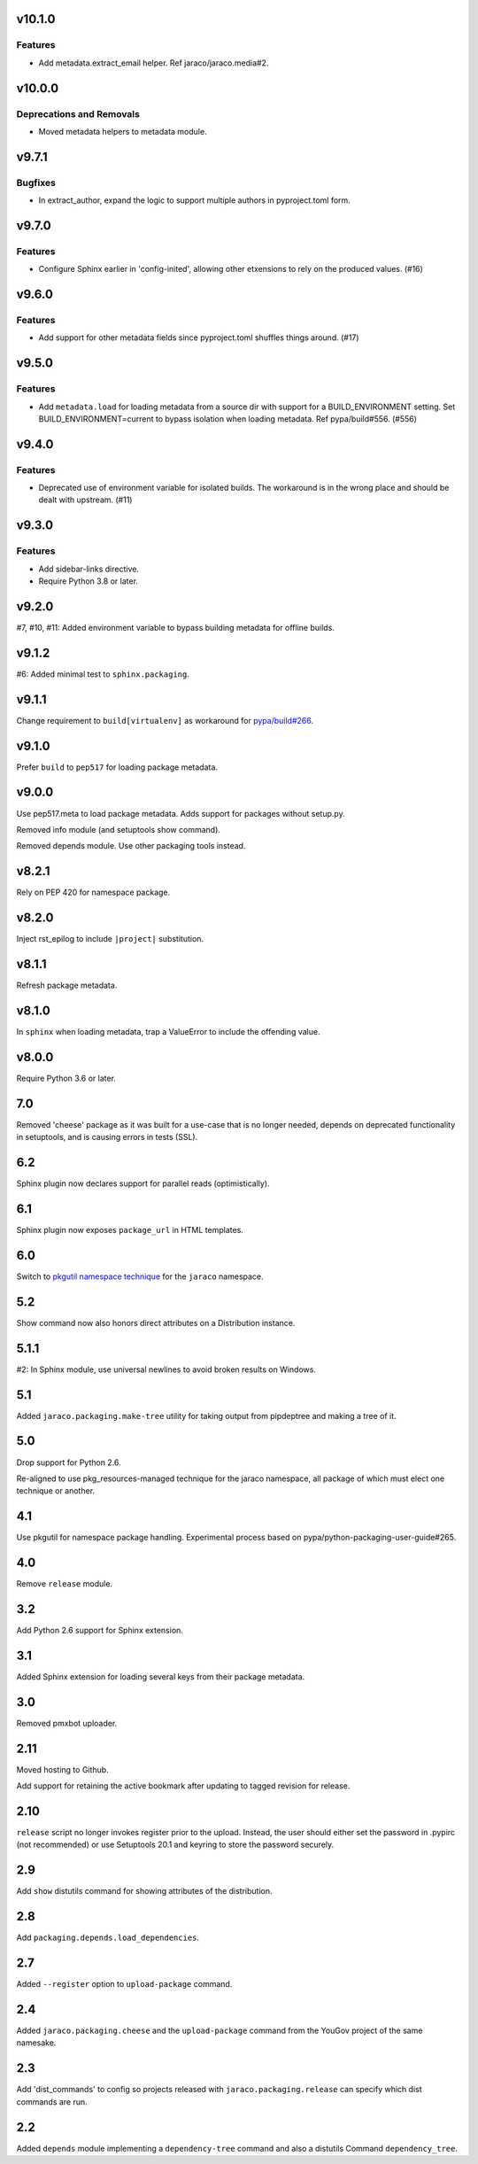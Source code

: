 v10.1.0
=======

Features
--------

- Add metadata.extract_email helper. Ref jaraco/jaraco.media#2.


v10.0.0
=======

Deprecations and Removals
-------------------------

- Moved metadata helpers to metadata module.


v9.7.1
======

Bugfixes
--------

- In extract_author, expand the logic to support multiple authors in pyproject.toml form.


v9.7.0
======

Features
--------

- Configure Sphinx earlier in 'config-inited', allowing other etxensions to rely on the produced values. (#16)


v9.6.0
======

Features
--------

- Add support for other metadata fields since pyproject.toml shuffles things around. (#17)


v9.5.0
======

Features
--------

- Add ``metadata.load`` for loading metadata from a source dir with support for a BUILD_ENVIRONMENT setting. Set BUILD_ENVIRONMENT=current to bypass isolation when loading metadata. Ref pypa/build#556. (#556)


v9.4.0
======

Features
--------

- Deprecated use of environment variable for isolated builds. The workaround is in the wrong place and should be dealt with upstream. (#11)


v9.3.0
======

Features
--------

- Add sidebar-links directive.
- Require Python 3.8 or later.


v9.2.0
======

#7, #10, #11: Added environment variable to bypass
building metadata for offline builds.

v9.1.2
======

#6: Added minimal test to ``sphinx.packaging``.

v9.1.1
======

Change requirement to ``build[virtualenv]`` as workaround for
`pypa/build#266 <https://github.com/pypa/build/issues/266>`_.

v9.1.0
======

Prefer ``build`` to ``pep517`` for loading package metadata.

v9.0.0
======

Use pep517.meta to load package metadata. Adds support
for packages without setup.py.

Removed info module (and setuptools show command).

Removed depends module. Use other packaging tools instead.

v8.2.1
======

Rely on PEP 420 for namespace package.

v8.2.0
======

Inject rst_epilog to include ``|project|`` substitution.

v8.1.1
======

Refresh package metadata.

v8.1.0
======

In ``sphinx`` when loading metadata, trap a ValueError to
include the offending value.

v8.0.0
======

Require Python 3.6 or later.

7.0
===

Removed 'cheese' package as it was built for a use-case that is
no longer needed, depends on deprecated functionality in
setuptools, and is causing errors in tests (SSL).

6.2
===

Sphinx plugin now declares support for parallel reads
(optimistically).

6.1
===

Sphinx plugin now exposes ``package_url`` in HTML templates.

6.0
===

Switch to `pkgutil namespace technique
<https://packaging.python.org/guides/packaging-namespace-packages/#pkgutil-style-namespace-packages>`_
for the ``jaraco`` namespace.

5.2
===

Show command now also honors direct attributes on a
Distribution instance.

5.1.1
=====

#2: In Sphinx module, use universal newlines to avoid
broken results on Windows.

5.1
===

Added ``jaraco.packaging.make-tree`` utility for taking
output from pipdeptree and making a tree of it.

5.0
===

Drop support for Python 2.6.

Re-aligned to use pkg_resources-managed technique for
the jaraco namespace, all package of which must elect one
technique or another.

4.1
===

Use pkgutil for namespace package handling. Experimental
process based on pypa/python-packaging-user-guide#265.

4.0
===

Remove ``release`` module.

3.2
===

Add Python 2.6 support for Sphinx extension.

3.1
===

Added Sphinx extension for loading several keys from
their package metadata.

3.0
===

Removed pmxbot uploader.

2.11
====

Moved hosting to Github.

Add support for retaining the active bookmark after
updating to tagged revision for release.

2.10
====

``release`` script no longer invokes register prior to the
upload. Instead, the user should either set the password
in .pypirc (not recommended) or use Setuptools 20.1 and
keyring to store the password securely.

2.9
===

Add ``show`` distutils command for showing attributes of the
distribution.

2.8
===

Add ``packaging.depends.load_dependencies``.

2.7
===

Added ``--register`` option to ``upload-package`` command.

2.4
===

Added ``jaraco.packaging.cheese`` and the ``upload-package`` command from the
YouGov project of the same namesake.

2.3
===

Add 'dist_commands' to config so projects released with
``jaraco.packaging.release`` can specify which dist commands are run.

2.2
===

Added ``depends`` module implementing a ``dependency-tree`` command and
also a distutils Command ``dependency_tree``.
